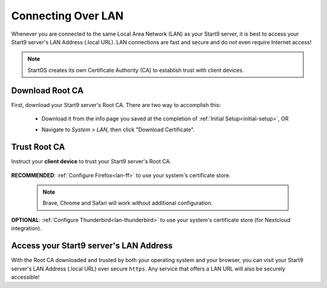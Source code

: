 .. _connecting-lan:

===================
Connecting Over LAN
===================
Whenever you are connected to the same Local Area Network (LAN) as your Start9 server, it is best to access your Start9 server's LAN Address (.local URL). LAN connections are fast and secure and do not even require Internet access!

.. note:: StartOS creates its own Certificate Authority (CA) to establish trust with client devices.

Download Root CA
----------------
First, download your Start9 server's Root CA. There are two way to accomplish this:

    - Download it from the info page you saved at the completion of :ref:`Initial Setup<initial-setup>`, OR

    - Navigate to *System > LAN*, then click "Download Certificate".

      .. figure:: /_static/images/ssl/lan_setup.png
        :width: 60%
        :alt: LAN setup menu item

Trust Root CA
-------------
Instruct your **client device** to trust your Start9 server's Root CA.

    .. toctree::
      :maxdepth: 2

      lan-os/index

**RECOMMENDED**: :ref:`Configure Firefox<lan-ff>` to use your system's certificate store. 

    .. note:: Brave, Chrome and Safari will work without additional configuration.

**OPTIONAL**: :ref:`Configure Thunderbird<lan-thunderbird>` to use your system's certificate store (for Nextcloud integration).

Access your Start9 server's LAN Address
---------------------------------------
With the Root CA downloaded and trusted by both your operating system and your browser, you can visit your Start9 server's LAN Address (.local URL) over secure ``https``. Any service that offers a LAN URL will also be securely accessible!
